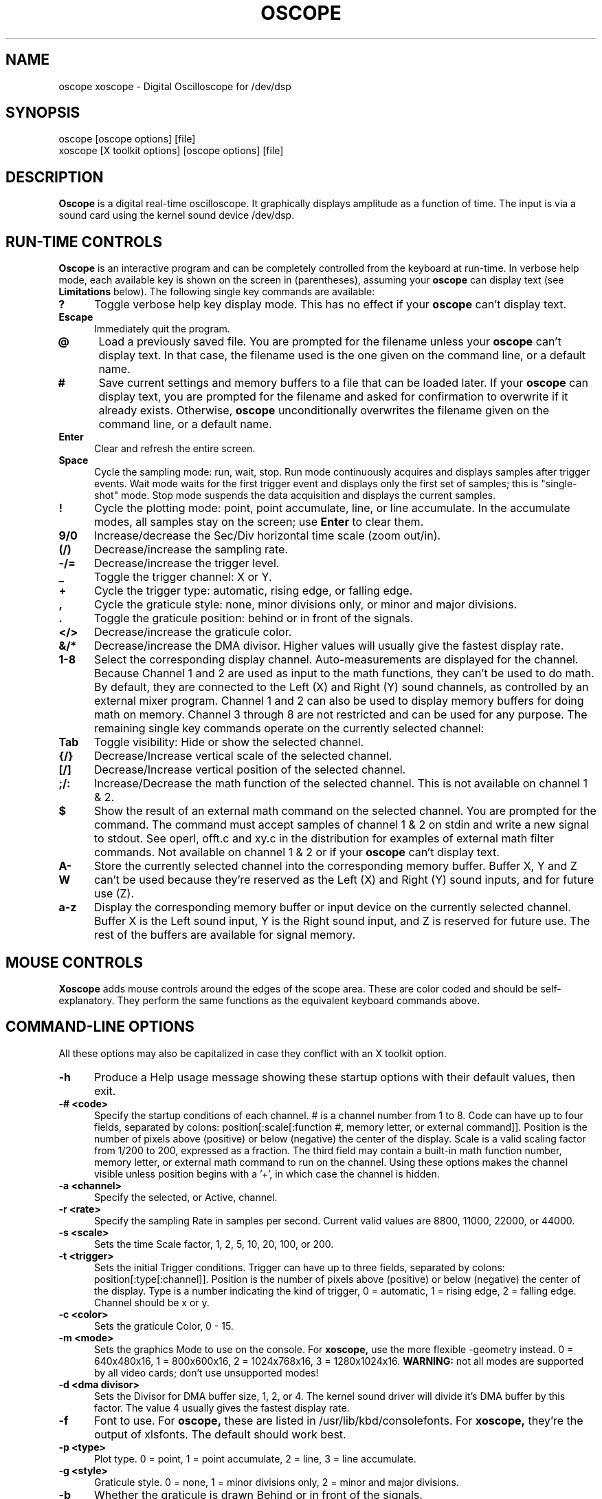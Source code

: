 .\" @(#)$Id: oscope.1,v 1.12 1997/05/01 04:48:36 twitham Exp $
.\"
.\" Copyright (C) 1996 - 1997 Tim Witham <twitham@pcocd2.intel.com>
.\"
.\" (see the files README and COPYING for more details)

.TH OSCOPE 1 "May  1  1997" "Linux" "User Commands"
.SH NAME
oscope xoscope \- Digital Oscilloscope for /dev/dsp
.SH SYNOPSIS
oscope [oscope options] [file]
.br
xoscope [X toolkit options] [oscope options] [file]

.SH DESCRIPTION

.B Oscope
is a digital real-time oscilloscope. It graphically displays amplitude
as a function of time. The input is via a sound card using the kernel
sound device /dev/dsp.

.PP
.SH "RUN\-TIME CONTROLS"
.PP

.B Oscope
is an interactive program and can be completely controlled from the
keyboard at run-time.  In verbose help mode, each available key is
shown on the screen in (parentheses), assuming your
.B oscope
can display text (see
.B Limitations
below).  The following single key commands are available:

.TP 0.5i
.B ?
Toggle verbose help key display mode.  This has no effect if your
.B oscope
can't display text.

.TP 0.5i
.B Escape
Immediately quit the program.

.TP 0.5i
.B @
Load a previously saved file.  You are prompted for the filename
unless your
.B oscope
can't display text.  In that case, the filename used is the one given
on the command line, or a default name.

.TP 0.5i
.B #
Save current settings and memory buffers to a file that can be loaded
later.  If your
.B oscope
can display text, you are prompted for the filename and asked for
confirmation to overwrite if it already exists.  Otherwise,
.B oscope
unconditionally overwrites the filename given on the command line, or
a default name.

.TP 0.5i
.B Enter
Clear and refresh the entire screen.

.TP 0.5i
.B Space
Cycle the sampling mode: run, wait, stop.  Run mode continuously
acquires and displays samples after trigger events.  Wait mode waits
for the first trigger event and displays only the first set of
samples; this is "single-shot" mode.  Stop mode suspends the data
acquisition and displays the current samples.

.TP 0.5i
.B !
Cycle the plotting mode: point, point accumulate, line, or line
accumulate.  In the accumulate modes, all samples stay on the screen;
use
.B Enter
to clear them.

.TP 0.5i
.B 9/0
Increase/decrease the Sec/Div horizontal time scale (zoom out/in).

.TP 0.5i
.B (/)
Decrease/increase the sampling rate.

.TP 0.5i
.B -/=
Decrease/increase the trigger level.

.TP 0.5i
.B _
Toggle the trigger channel: X or Y.

.TP 0.5i
.B +
Cycle the trigger type: automatic, rising edge, or falling edge.

.TP 0.5i
.B ,
Cycle the graticule style: none, minor divisions only, or minor and
major divisions.

.TP 0.5i
.B .
Toggle the graticule position: behind or in front of the signals.

.TP 0.5i
.B </>
Decrease/increase the graticule color.

.TP 0.5i
.B &/*
Decrease/increase the DMA divisor.  Higher values will usually give
the fastest display rate.

.TP 0.5i
.B 1\-8
Select the corresponding display channel.  Auto-measurements are
displayed for the channel.  Because Channel 1 and 2 are used as input
to the math functions, they can't be used to do math.  By default,
they are connected to the Left (X) and Right (Y) sound channels, as
controlled by an external mixer program.  Channel 1 and 2 can also be
used to display memory buffers for doing math on memory.  Channel 3
through 8 are not restricted and can be used for any purpose.  The
remaining single key commands operate on the currently selected
channel:

.TP 0.5i
.B Tab
Toggle visibility: Hide or show the selected channel.

.TP 0.5i
.B {/}
Decrease/Increase vertical scale of the selected channel.

.TP 0.5i
.B [/]
Decrease/Increase vertical position of the selected channel.

.TP 0.5i
.B ;/:
Increase/Decrease the math function of the selected channel.  This is
not available on channel 1 & 2.

.TP 0.5i
.B $
Show the result of an external math command on the selected channel.
You are prompted for the command.  The command must accept samples of
channel 1 & 2 on stdin and write a new signal to stdout.  See operl,
offt.c and xy.c in the distribution for examples of external math
filter commands.  Not available on channel 1 & 2 or if your
.B oscope
can't display text.

.TP 0.5i
.B A-W
Store the currently selected channel into the corresponding memory
buffer.  Buffer X, Y and Z can't be used because they're reserved as
the Left (X) and Right (Y) sound inputs, and for future use (Z).

.TP 0.5i
.B a-z
Display the corresponding memory buffer or input device on the
currently selected channel.  Buffer X is the Left sound input, Y is
the Right sound input, and Z is reserved for future use.  The rest of
the buffers are available for signal memory.

.PP
.SH "MOUSE CONTROLS"
.B Xoscope
adds mouse controls around the edges of the scope area.  These are
color coded and should be self-explanatory.  They perform the same
functions as the equivalent keyboard commands above.

.PP
.SH "COMMAND\-LINE OPTIONS"

All these options may also be capitalized in case they conflict with
an X toolkit option.

.TP 0.5i
.B -h
Produce a Help usage message showing these startup options with their
default values, then exit.

.TP 0.5i
.B -# <code>
Specify the startup conditions of each channel.  # is a channel number
from 1 to 8.  Code can have up to four fields, separated by colons:
position[:scale[:function #, memory letter, or external command]].
Position is the number of pixels above (positive) or below (negative)
the center of the display.  Scale is a valid scaling factor from 1/200
to 200, expressed as a fraction.  The third field may contain a
built-in math function number, memory letter, or external math command
to run on the channel.  Using these options makes the channel visible
unless position begins with a '+', in which case the channel is
hidden.

.TP 0.5i
.B -a <channel>
Specify the selected, or Active, channel.

.TP 0.5i
.B -r <rate>
Specify the sampling Rate in samples per second.  Current valid values
are 8800, 11000, 22000, or 44000.

.TP 0.5i
.B -s <scale>
Sets the time Scale factor, 1, 2, 5, 10, 20, 100, or 200.

.TP 0.5i
.B -t <trigger>
Sets the initial Trigger conditions.  Trigger can have up to three
fields, separated by colons: position[:type[:channel]].  Position is
the number of pixels above (positive) or below (negative) the center
of the display.  Type is a number indicating the kind of trigger, 0 =
automatic, 1 = rising edge, 2 = falling edge.  Channel should be x or
y.

.TP 0.5i
.B -c <color>
Sets the graticule Color, 0 - 15.

.TP 0.5i
.B -m <mode>
Sets the graphics Mode to use on the console.  For
.B xoscope,
use the more flexible -geometry instead.  0 = 640x480x16, 1 =
800x600x16, 2 = 1024x768x16, 3 = 1280x1024x16.
.B WARNING:
not all modes are supported by all video cards; don't use unsupported
modes!

.TP 0.5i
.B -d <dma divisor>
Sets the Divisor for DMA buffer size, 1, 2, or 4.  The kernel sound
driver will divide it's DMA buffer by this factor.  The value 4
usually gives the fastest display rate.

.TP 0.5i
.B -f
Font to use.  For
.B oscope,
these are listed in /usr/lib/kbd/consolefonts.  For
.B xoscope,
they're the output of xlsfonts.  The default should work best.

.TP 0.5i
.B -p <type>
Plot type.  0 = point, 1 = point accumulate, 2 = line, 3 = line
accumulate.

.TP 0.5i
.B -g <style>
Graticule style.  0 = none, 1 = minor divisions only, 2 = minor and
major divisions.

.TP 0.5i
.B -b
Whether the graticule is drawn Behind or in front of the signals.

.TP 0.5i
.B -v
Whether the Verbose key help is displayed.

.B file
The name of a file to load upon startup.  This should be a file
previously saved by 
.B oscope.

.SH EXAMPLES
.TP 0.5i
.B oscope -1 80 -2 -80 -3 0:1/5:6 -4 -160:1/5:7

This runs
.B oscope
with channel 1 above and channel 2 below the center of the display.
Also channel 3 and 4 are made visible to show the FFT of channel 1 and
2 respectively at a reduced scale of 1/5.

.TP 0.5i
.B xoscope oscope.dat

This runs xoscope, loading settings and memory buffers from a
previously saved data file called "oscope.dat".

.SH FILES
.B Oscope
creates readable text data files.  The files contain at least a
comment header which holds the current settings of
.B oscope.
Loading the file causes these saved settings to be restored.

To record your signals permanently first store them into memory
buffers, optionally recall them to channels, and then save the file.
All non-empty memory buffers are written to a column of the file
following the comment header.  Columns are separated by tab
characters.  These are stored back into the memory buffers when the
file is later loaded.  Simply recall them to channels to view them.
.P

This format could also be read by some spreadsheet or plotting
programs.  For example, the
.B gnuplot (1)
command
.P

plot "oscope.dat" using 0:1, "oscope.dat" using 0:2
.P

would plot the first and second columns of the "oscope.dat" data file.

.SH ENVIRONMENT

.TP 0.5i
.B OSCOPEPATH
The path to use when looking for external math commands.  If unset,
the built-in default is used.

.SH LIMITATIONS
.B Oscope
was written specifically for Linux, and uses the Linux sound driver
and svgalib or libsx plotting routines.  You need a sound card capable
of 44000 Hz sampling via the Linux kernel sound drivers.  If
.B oscope
was built without libvgamisc or libsx, then it won't be able to
display any text which will make it difficult to use.

Because it uses svgalib,
.B oscope
must be run as root or be setuid to root.
.B xoscope
doesn't have this restriction.

You must use an external mixer program to select the input source
device, level, etc.  Since these unknowns affect the amplitude, there
is no reference to voltage on the Y axis; it is in fact, unknown.
Instead you're given the scale in pixels per sample unit.

Signal math only works correctly if Channel 1 and 2 contain signals
with the same sampling rate.
.B It is up to you to make sure this is true.  Doing math on signals of
.B different sample rates will produce incorrect results!

The display may not be able to keep up if you give it too much to
plot, depending on your sound card, graphics card, and processor
speed.  External math commands are particularly expensive since the
kernel must then split the available CPU cycles across multiple
processes.  Floating point math is used only by the FFT, so a math
coprocessor shouldn't make much difference.  To maximize refresh
speed, hide all unneeded channels, use point or point accumulate mode,
zoom in on Sec/Div as much as possible, and turn off the graticule.

The automatic measurements count zero crossings and divide to
determine the frequency and period.  If these zero crossings are not
"regularly-periodic", these measurements could be invalid.  It does,
however, understand how to measure the built-in FFT functions by
locating the peak frequency.

Your sound card is most-likely AC coupled so you will never see any DC
offset.  You probably can't get DC coupling by just shorting the input
capacitors on your sound card.

.SH BUGS
Probably.

.SH AUTHOR
.B Oscope
was written by Tim Witham (twitham@pcocd2.intel.com), based on the
original "scope" by Jeff Tranter (Jeff_Tranter@Mitel.COM).
.B Oscope
is released under the conditions of the GNU General Public License.
See the files README and COPYING in the distribution for details.

.\" oscope.1 ends here.
